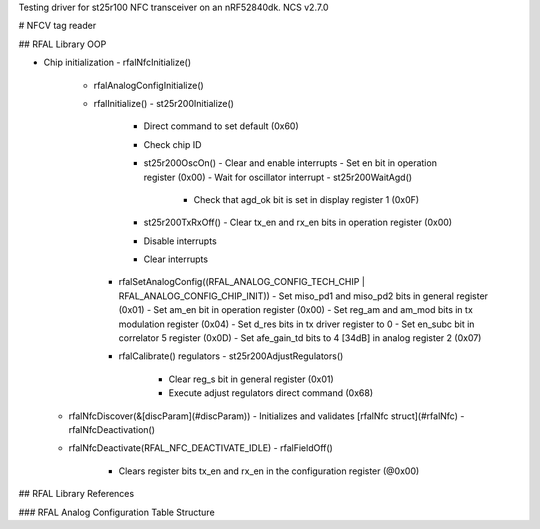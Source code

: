 Testing driver for st25r100 NFC transceiver on an nRF52840dk.
NCS v2.7.0

# NFCV tag reader

## RFAL Library OOP

- Chip initialization
  - rfalNfcInitialize()
    - rfalAnalogConfigInitialize()
    - rfalInitialize()
      - st25r200Initialize()
        - Direct command to set default (0x60)
        - Check chip ID
        - st25r200OscOn()
          - Clear and enable interrupts
          - Set en bit in operation register (0x00)
          - Wait for oscillator interrupt
          - st25r200WaitAgd()
            - Check that agd_ok bit is set in display register 1 (0x0F)
        - st25r200TxRxOff()
          - Clear tx_en and rx_en bits in operation register (0x00)
        - Disable interrupts
        - Clear interrupts
      - rfalSetAnalogConfig((RFAL_ANALOG_CONFIG_TECH_CHIP | RFAL_ANALOG_CONFIG_CHIP_INIT))
        - Set miso_pd1 and miso_pd2 bits in general register (0x01)
        - Set am_en bit in operation register (0x00)
        - Set reg_am and am_mod bits in tx modulation register (0x04)
        - Set d_res bits in tx driver register to 0
        - Set en_subc bit in correlator 5 register (0x0D)
        - Set afe_gain_td bits to 4 [34dB] in analog register 2 (0x07)
      - rfalCalibrate() regulators
        - st25r200AdjustRegulators()
          - Clear reg_s bit in general register (0x01)
          - Execute adjust regulators direct command (0x68)
  - rfalNfcDiscover(&[discParam](#discParam))
    - Initializes and validates [rfalNfc struct](#rfalNfc)
    - rfalNfcDeactivation()
  - rfalNfcDeactivate(RFAL_NFC_DEACTIVATE_IDLE)
    - rfalFieldOff()
      - Clears register bits tx_en and rx_en in the configuration register (@0x00)

## RFAL Library References

### RFAL Analog Configuration Table Structure

